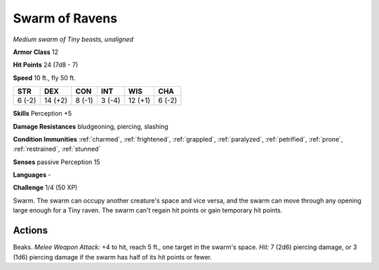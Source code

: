 Swarm of Ravens
---------------


.. https://stackoverflow.com/questions/11984652/bold-italic-in-restructuredtext

.. raw:: html

   <style type="text/css">
     span.bolditalic {
       font-weight: bold;
       font-style: italic;
     }
   </style>

.. role:: bi
   :class: bolditalic


*Medium swarm of Tiny beasts, unaligned*

**Armor Class** 12

**Hit Points** 24 (7d8 - 7)

**Speed** 10 ft., fly 50 ft.

+-----------+-----------+-----------+-----------+-----------+-----------+
| STR       | DEX       | CON       | INT       | WIS       | CHA       |
+===========+===========+===========+===========+===========+===========+
| 6 (-2)    | 14 (+2)   | 8 (-1)    | 3 (-4)    | 12 (+1)   | 6 (-2)    |
+-----------+-----------+-----------+-----------+-----------+-----------+

**Skills** Perception +5

**Damage Resistances** bludgeoning, piercing, slashing

**Condition Immunities** :ref:`charmed`, :ref:`frightened`, :ref:`grappled`, :ref:`paralyzed`,
:ref:`petrified`, :ref:`prone`, :ref:`restrained`, :ref:`stunned`

**Senses** passive Perception 15

**Languages** -

**Challenge** 1/4 (50 XP)

:bi:`Swarm`. The swarm can occupy another creature's space and vice
versa, and the swarm can move through any opening large enough for a
Tiny raven. The swarm can't regain hit points or gain temporary hit
points.


Actions
^^^^^^^

:bi:`Beaks`. *Melee Weapon Attack:* +4 to hit, reach 5 ft., one target
in the swarm's space. *Hit:* 7 (2d6) piercing damage, or 3 (1d6)
piercing damage if the swarm has half of its hit points or fewer.

